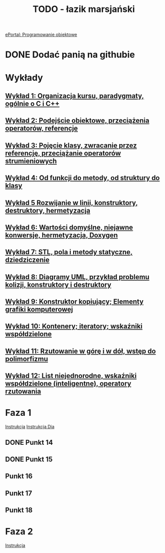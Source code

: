 #+TITLE: TODO - łazik marsjański

[[https://eportal.pwr.edu.pl/course/view.php?id=21383][ePortal: Programowanie obiektowe]]

* DONE Dodać panią na githubie
* Wykłady
** [[/home/kacper/Documents/Studia/Projekt PO/Wykłady/kpo-wyklad-01.pdf][Wykład  1: Organizacja kursu, paradygmaty, ogólnie o C i C++]]
** [[/home/kacper/Documents/Studia/Projekt PO/Wykłady/kpo-wyklad-02.pdf][Wykład  2: Podejście obiektowe, przeciążenia operatorów, referencje]]
** [[/home/kacper/Documents/Studia/Projekt PO/Wykłady/kpo-wyklad-03.pdf][Wykład  3: Pojęcie klasy, zwracanie przez referencję, przeciążanie operatorów strumieniowych]]
** [[/home/kacper/Documents/Studia/Projekt PO/Wykłady/kpo-wyklad-04.pdf][Wykład  4: Od funkcji do metody, od struktury do klasy]]
** [[/home/kacper/Documents/Studia/Projekt PO/Wykłady/kpo-wyklad-05.pdf][Wykład  5  Rozwijanie w linii, konstruktory, destruktory, hermetyzacja]]
** [[/home/kacper/Documents/Studia/Projekt PO/Wykłady/kpo-wyklad-06.pdf][Wykład  6: Wartości domyślne, niejawne konwersje,  hermetyzacja, Doxygen]]
** [[/home/kacper/Documents/Studia/Projekt PO/Wykłady/kpo-wyklad-07.pdf][Wykład  7: STL, pola i metody statyczne, dziedziczenie]]
** [[/home/kacper/Documents/Studia/Projekt PO/Wykłady/kpo-wyklad-08.pdf][Wykład  8: Diagramy UML, przykład problemu kolizji, konstruktory i destruktory]]
** [[/home/kacper/Documents/Studia/Projekt PO/Wykłady/kpo-wyklad-09.pdf][Wykład  9: Konstruktor kopiujący; Elementy grafiki komputerowej]]
** [[/home/kacper/Documents/Studia/Projekt PO/Wykłady/kpo-wyklad-10.pdf][Wykład 10: Kontenery; iteratory; wskaźniki współdzielone]]
** [[/home/kacper/Documents/Studia/Projekt PO/Wykłady/kpo-wyklad-11.pdf][Wykład 11: Rzutowanie w górę i w dół, wstęp do polimorfizmu]]
** [[/home/kacper/Documents/Studia/Projekt PO/Wykłady/kpo-wyklad-12.pdf][Wykład 12: List niejednorodne, wskaźniki współdzielone (inteligentne), operatory rzutowania]]
* Faza 1
[[../../zad6-faza1.pdf][Instrukcja]]
[[../../dia.pdf][Instrukcja Dia]]

** DONE Punkt 14
*** COMMENT
Dodajemy w obiekcie klasy Scena listę obiektów geometrycznych z wykorzystaniem wskaźników współdzielonych.

** DONE Punkt 15
*** COMMENT
Korzystnym jest umieszczenie w klasie Scena obiektu klasy LaczeDoGNUPlota. Teraz usuwamy obiekt tej klasy z funkcji main() i posługujemy się poprzez zdefiniowanie odpowiednich metod w klasie Scena.

** Punkt 16
*** COMMENT
Wykorzystując mechanizm rzutowania w górę umieszczamy na tej liście wszystkie łaziki. Należy to zrobić w konstruktorze klasy Scena. Jeśli mamy zintegrowany z tą klasą obiekt klasy LaczeDoGNUPlota to wywołujmy metody inicjalizujące łącze oraz dodajemy nazwy plików, do których będą zapisywane wierzchołki poszczególnych łazików.
Uruchamiamy też ich obliczenie i zapis (wywołanie metod
ObiektGeom::Przelicz_i_Zapisz_Wierzcholki()). W funkcji main() wywołujemy metodę rysowania, aby ukazał się obraz wszystkich łazików.

Naprawić obiekty prywatne w scenie.
** Punkt 17
*** COMMENT
Definiujemy metodę selekcji łazika i testujemy ją.

** Punkt 18
*** COMMENT
Gdy mamy to wszystko, dopiero teraz definiujemy interfejs użytkownika. Definiujemy i
implementujemy menu oraz obsługę poszczególnych opcji. Implementujmy je po kolei i
testujemy. Dopiero po przetestowaniu i usunięciu błędów przechodzimy do następnej.

* Faza 2
[[../../zad6-faza2.pdf][Instrukcja]]
